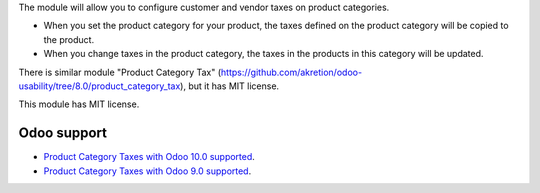 The module will allow you to configure customer and vendor taxes on product categories.

* When you set the product category for your product, the taxes defined on the product category will be copied to the product.
* When you change taxes in the product category, the taxes in the products in this category will be updated.

There is similar module "Product Category Tax" (https://github.com/akretion/odoo-usability/tree/8.0/product_category_tax), but it has MIT license.

This module has MIT license.

Odoo support
------------

- `Product Category Taxes with Odoo 10.0 supported <https://apps.odoo.com/apps/modules/10.0/product_category_taxes/>`_.

- `Product Category Taxes with Odoo 9.0 supported <https://apps.odoo.com/apps/modules/9.0/product_category_taxes/>`_.

